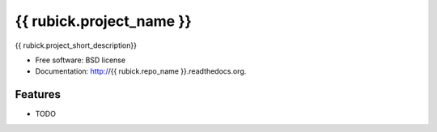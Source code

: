===============================
{{ rubick.project_name }}
===============================

.. image:: https://badge.fury.io/py/{{ rubick.repo_name }}.png
    :target: http://badge.fury.io/py/{{ rubick.repo_name }}

.. image:: https://travis-ci.org/{{ rubick.github_username }}/{{ rubick.repo_name }}.png?branch=master
        :target: https://travis-ci.org/{{ rubick.github_username }}/{{ rubick.repo_name }}

.. image:: https://pypip.in/d/{{ rubick.repo_name }}/badge.png
        :target: https://pypi.python.org/pypi/{{ rubick.repo_name }}


{{ rubick.project_short_description}}

* Free software: BSD license
* Documentation: http://{{ rubick.repo_name }}.readthedocs.org.

Features
--------

* TODO
